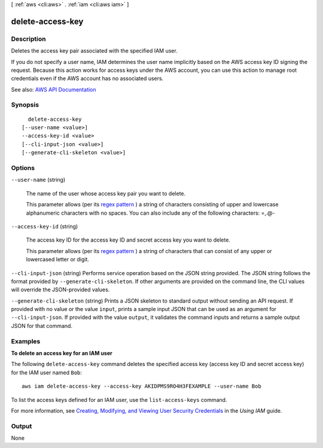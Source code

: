 [ :ref:`aws <cli:aws>` . :ref:`iam <cli:aws iam>` ]

.. _cli:aws iam delete-access-key:


*****************
delete-access-key
*****************



===========
Description
===========



Deletes the access key pair associated with the specified IAM user.

 

If you do not specify a user name, IAM determines the user name implicitly based on the AWS access key ID signing the request. Because this action works for access keys under the AWS account, you can use this action to manage root credentials even if the AWS account has no associated users.



See also: `AWS API Documentation <https://docs.aws.amazon.com/goto/WebAPI/iam-2010-05-08/DeleteAccessKey>`_


========
Synopsis
========

::

    delete-access-key
  [--user-name <value>]
  --access-key-id <value>
  [--cli-input-json <value>]
  [--generate-cli-skeleton <value>]




=======
Options
=======

``--user-name`` (string)


  The name of the user whose access key pair you want to delete.

   

  This parameter allows (per its `regex pattern <http://wikipedia.org/wiki/regex>`_ ) a string of characters consisting of upper and lowercase alphanumeric characters with no spaces. You can also include any of the following characters: =,.@-

  

``--access-key-id`` (string)


  The access key ID for the access key ID and secret access key you want to delete.

   

  This parameter allows (per its `regex pattern <http://wikipedia.org/wiki/regex>`_ ) a string of characters that can consist of any upper or lowercased letter or digit.

  

``--cli-input-json`` (string)
Performs service operation based on the JSON string provided. The JSON string follows the format provided by ``--generate-cli-skeleton``. If other arguments are provided on the command line, the CLI values will override the JSON-provided values.

``--generate-cli-skeleton`` (string)
Prints a JSON skeleton to standard output without sending an API request. If provided with no value or the value ``input``, prints a sample input JSON that can be used as an argument for ``--cli-input-json``. If provided with the value ``output``, it validates the command inputs and returns a sample output JSON for that command.



========
Examples
========

**To delete an access key for an IAM user**

The following ``delete-access-key`` command deletes the specified access key (access key ID and secret access key) for the IAM user named ``Bob``::

  aws iam delete-access-key --access-key AKIDPMS9RO4H3FEXAMPLE --user-name Bob

To list the access keys defined for an IAM user, use the ``list-access-keys`` command.

For more information, see `Creating, Modifying, and Viewing User Security Credentials`_ in the *Using IAM* guide.

.. _`Creating, Modifying, and Viewing User Security Credentials`: http://docs.aws.amazon.com/IAM/latest/UserGuide/Using_CreateAccessKey.html




======
Output
======

None